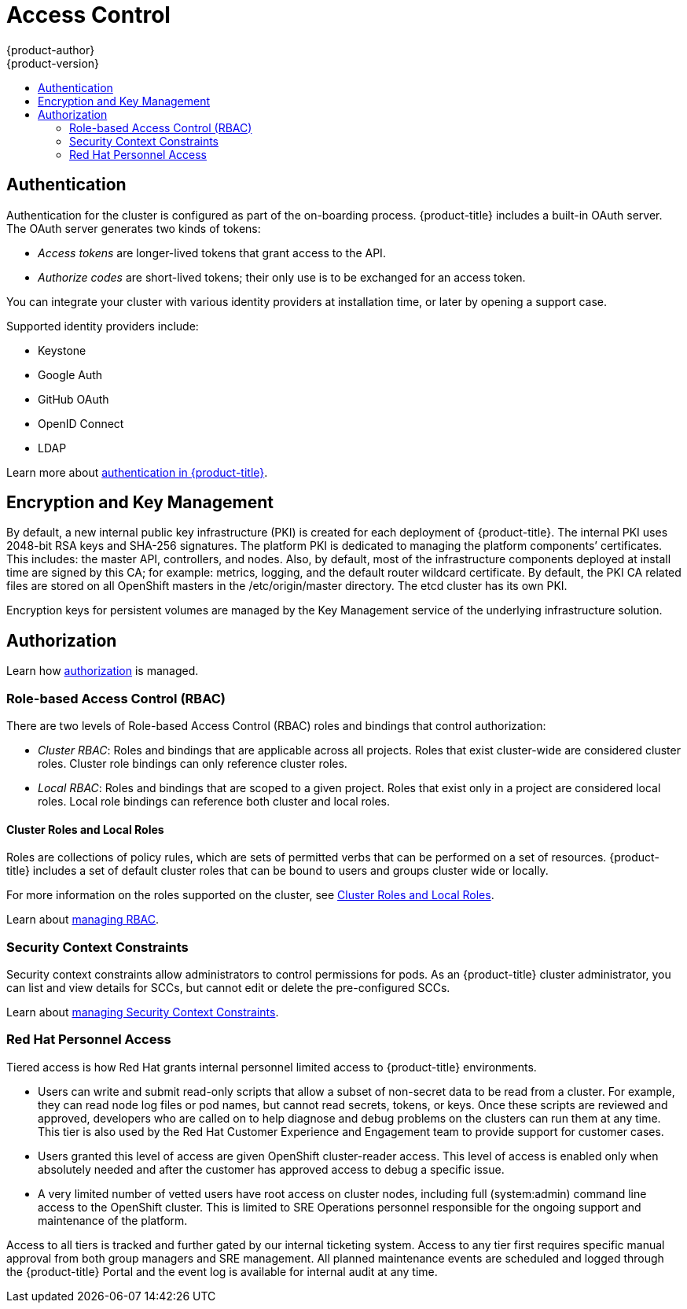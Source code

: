 [[security-access-control]]
= Access Control
{product-author}
{product-version}
:data-uri:
:icons:
:experimental:
:toc: macro
:toc-title:
:prewrap!:

toc::[]

[[security-authentication]]
== Authentication

Authentication for the cluster is configured as part of the on-boarding process.
{product-title} includes a built-in OAuth server. The OAuth server
generates two kinds of tokens:

* _Access tokens_ are longer-lived tokens that grant access to the API.
* _Authorize codes_ are short-lived tokens; their only use is to be exchanged for
an access token.

You can integrate your cluster with various identity providers at installation
time, or later by opening a support case.

Supported identity providers include:

* Keystone
* Google Auth
* GitHub OAuth
* OpenID Connect
* LDAP

Learn more about
xref:../../architecture/additional_concepts/authentication.adoc#architecture-additional-concepts-authentication[authentication
in {product-title}].

[[security-encryption-and-key-management]]
== Encryption and Key Management

By default, a new internal public key infrastructure (PKI) is created for each
deployment of {product-title}. The internal PKI uses 2048-bit RSA keys and
SHA-256 signatures. The platform PKI is dedicated to managing the platform
components’ certificates. This includes: the master API, controllers, and nodes.
Also, by default, most of the infrastructure components deployed at install time
are signed by this CA; for example: metrics, logging, and the default router
wildcard certificate. By default, the PKI CA related files are stored on all
OpenShift masters in the /etc/origin/master directory. The etcd cluster has its
own PKI.

Encryption keys for persistent volumes are managed by the Key Management service
of the underlying infrastructure solution.

[[security-authorization]]
== Authorization

Learn how
xref:../../architecture/additional_concepts/authorization.adoc#architecture-additional-concepts-authorization[authorization]
is managed.

[[security-RBAC]]
=== Role-based Access Control (RBAC)

There are two levels of Role-based Access Control (RBAC) roles and bindings that
control authorization:

* _Cluster RBAC_: Roles and bindings that are applicable across all projects. Roles
that exist cluster-wide are considered cluster roles. Cluster role bindings can
only reference cluster roles.

* _Local RBAC_: Roles and bindings that are scoped to a given project. Roles that
exist only in a project are considered local roles. Local role bindings can
reference both cluster and local roles.

[[security-cluster-roles-local-roles]]
==== Cluster Roles and Local Roles

Roles are collections of policy rules, which are sets of permitted verbs that
can be performed on a set of resources. {product-title} includes a set of
default cluster roles that can be bound to users and groups cluster wide or
locally.

For more information on the roles supported on the cluster, see
xref:../../architecture/additional_concepts/authorization.adoc#roles[Cluster
Roles and Local Roles].

Learn about
xref:../../admin_guide/manage_rbac.adoc#admin-guide-manage-rbac[managing RBAC].

[[security-scc]]
=== Security Context Constraints

Security context constraints allow administrators to control permissions for
pods. As an {product-title} cluster administrator, you can list and view
details for SCCs, but cannot edit or delete the pre-configured SCCs.

Learn about
xref:../../admin_guide/manage_scc.adoc#admin-guide-manage-scc[managing Security
Context Constraints].

[[securing-red-har-personnel-access]]
=== Red Hat Personnel Access

Tiered access is how Red Hat grants internal personnel limited access to
{product-title} environments.

* Users can write and submit read-only scripts that allow a subset of
non-secret data to be read from a cluster. For example, they can read node log
files or pod names, but cannot read secrets, tokens, or keys. Once these scripts
are reviewed and approved, developers who are called on to help diagnose and
debug problems on the clusters can run them at any time. This tier is also used
by the Red Hat Customer Experience and Engagement team to provide support for
customer cases.

* Users granted this level of access are given OpenShift cluster-reader access.
This level of access is enabled only when absolutely needed and after the customer
has approved access to debug a specific issue.

* A very limited number of vetted users have root access on cluster nodes,
including full (system:admin) command line access to the OpenShift cluster. This
is limited to SRE Operations personnel responsible for the ongoing support and
maintenance of the platform.

Access to all tiers is tracked and further gated by our internal ticketing
system. Access to any tier first requires specific manual approval from both
group managers and SRE management. All planned maintenance events are scheduled
and logged through the {product-title} Portal and the event log is available
for internal audit at any time.
